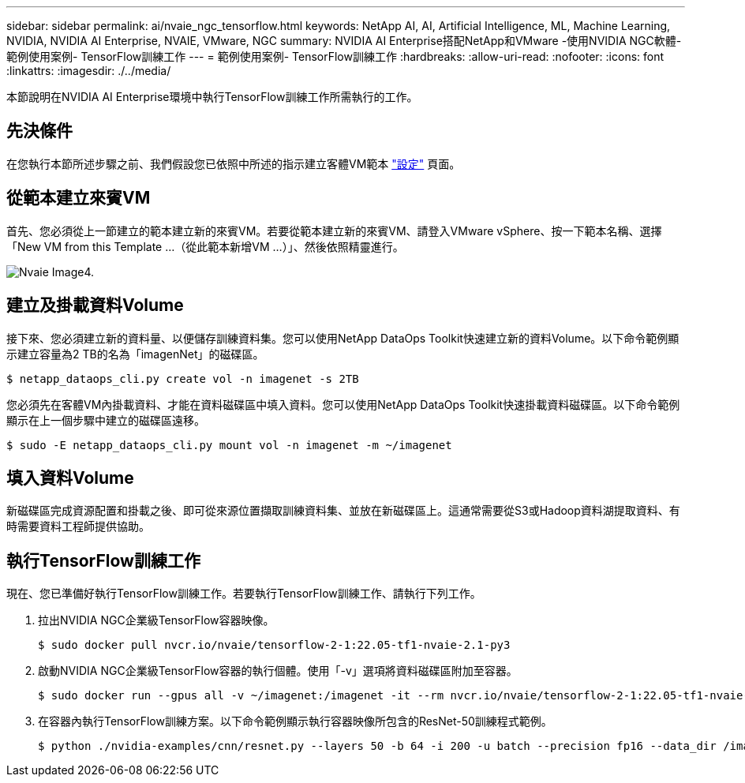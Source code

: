 ---
sidebar: sidebar 
permalink: ai/nvaie_ngc_tensorflow.html 
keywords: NetApp AI, AI, Artificial Intelligence, ML, Machine Learning, NVIDIA, NVIDIA AI Enterprise, NVAIE, VMware, NGC 
summary: NVIDIA AI Enterprise搭配NetApp和VMware -使用NVIDIA NGC軟體-範例使用案例- TensorFlow訓練工作 
---
= 範例使用案例- TensorFlow訓練工作
:hardbreaks:
:allow-uri-read: 
:nofooter: 
:icons: font
:linkattrs: 
:imagesdir: ./../media/


[role="lead"]
本節說明在NVIDIA AI Enterprise環境中執行TensorFlow訓練工作所需執行的工作。



== 先決條件

在您執行本節所述步驟之前、我們假設您已依照中所述的指示建立客體VM範本 link:nvaie_ngc_setup.html["設定"] 頁面。



== 從範本建立來賓VM

首先、您必須從上一節建立的範本建立新的來賓VM。若要從範本建立新的來賓VM、請登入VMware vSphere、按一下範本名稱、選擇「New VM from this Template ...（從此範本新增VM ...）」、然後依照精靈進行。

image::nvaie_image4.png[Nvaie Image4.]



== 建立及掛載資料Volume

接下來、您必須建立新的資料量、以便儲存訓練資料集。您可以使用NetApp DataOps Toolkit快速建立新的資料Volume。以下命令範例顯示建立容量為2 TB的名為「imagenNet」的磁碟區。

....
$ netapp_dataops_cli.py create vol -n imagenet -s 2TB
....
您必須先在客體VM內掛載資料、才能在資料磁碟區中填入資料。您可以使用NetApp DataOps Toolkit快速掛載資料磁碟區。以下命令範例顯示在上一個步驟中建立的磁碟區遠移。

....
$ sudo -E netapp_dataops_cli.py mount vol -n imagenet -m ~/imagenet
....


== 填入資料Volume

新磁碟區完成資源配置和掛載之後、即可從來源位置擷取訓練資料集、並放在新磁碟區上。這通常需要從S3或Hadoop資料湖提取資料、有時需要資料工程師提供協助。



== 執行TensorFlow訓練工作

現在、您已準備好執行TensorFlow訓練工作。若要執行TensorFlow訓練工作、請執行下列工作。

. 拉出NVIDIA NGC企業級TensorFlow容器映像。
+
....
$ sudo docker pull nvcr.io/nvaie/tensorflow-2-1:22.05-tf1-nvaie-2.1-py3
....
. 啟動NVIDIA NGC企業級TensorFlow容器的執行個體。使用「-v」選項將資料磁碟區附加至容器。
+
....
$ sudo docker run --gpus all -v ~/imagenet:/imagenet -it --rm nvcr.io/nvaie/tensorflow-2-1:22.05-tf1-nvaie-2.1-py3
....
. 在容器內執行TensorFlow訓練方案。以下命令範例顯示執行容器映像所包含的ResNet-50訓練程式範例。
+
....
$ python ./nvidia-examples/cnn/resnet.py --layers 50 -b 64 -i 200 -u batch --precision fp16 --data_dir /imagenet/data
....

